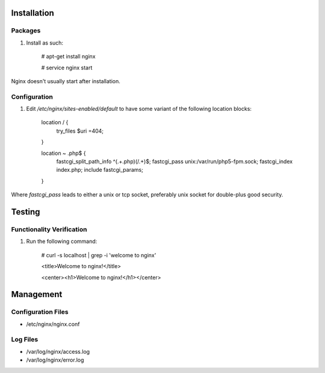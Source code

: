 Installation
============

Packages
--------

#) Install as such:

    # apt-get install nginx

    # service nginx start

Nginx doesn't usually start after installation.

Configuration
-------------

#) Edit `/etc/nginx/sites-enabled/default` to have some variant of the following location blocks:

    location / {
        try_files $uri =404;
    }

    location ~ \.php$ {
        fastcgi_split_path_info ^(.+\.php)(/.+)$;
        fastcgi_pass unix:/var/run/php5-fpm.sock;
        fastcgi_index index.php;
        include fastcgi_params;
    }

Where `fastcgi_pass` leads to either a unix or tcp socket, preferably unix socket for double-plus good security.

Testing
=======

Functionality Verification
--------------------------

#) Run the following command:

    # curl -s localhost | grep -i 'welcome to nginx'

    <title>Welcome to nginx!</title>

    <center><h1>Welcome to nginx!</h1></center>

Management
==========

Configuration Files
-------------------

* /etc/nginx/nginx.conf

Log Files
---------

* /var/log/nginx/access.log

* /var/log/nginx/error.log